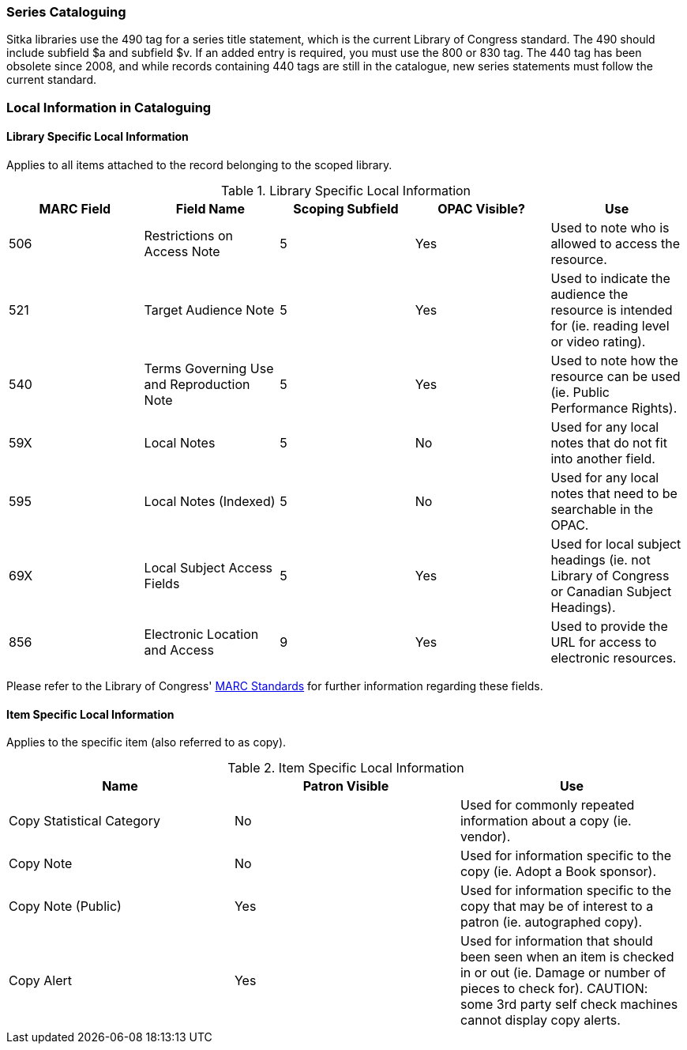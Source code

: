 Series Cataloguing
~~~~~~~~~~~~~~~~~~
(((Series)))


Sitka libraries use the 490 tag for a series title statement, which is the current Library of Congress standard. The 490 should include subfield $a and subfield $v.  If an added entry is required, you must use the 800 or 830 tag. The 440 tag has been obsolete since 2008, and while records containing 440 tags are still in the catalogue, new series statements must follow the current standard.


Local Information in Cataloguing
~~~~~~~~~~~~~~~~~~~~~~~~~~~~~~~~

Library Specific Local Information
^^^^^^^^^^^^^^^^^^^^^^^^^^^^^^^^^^
(((Local Information)))

Applies to all items attached to the record belonging to the scoped library.

.Library Specific Local Information
[options="header"]
|=============
|MARC Field|Field Name|Scoping Subfield|OPAC Visible?|Use
|506|Restrictions on Access Note|5|Yes|Used to note who is allowed to access the resource.
|521|Target Audience Note|5|Yes|Used to indicate the audience the resource is intended for (ie. reading level or video rating).
|540|Terms Governing Use and Reproduction Note|5|Yes|Used to note how the resource can be used (ie. Public Performance Rights).
|59X|Local Notes|5|No|Used for any local notes that do not fit into another field.
|595|Local Notes (Indexed)|5|No|Used for any local notes that need to be searchable in the OPAC.
|69X|Local Subject Access Fields|5|Yes|Used for local subject headings (ie. not Library of Congress or Canadian Subject Headings).
|856|Electronic Location and Access|9|Yes|Used to provide the URL for access to electronic resources.
|=============

Please refer to the Library of Congress' https://www.loc.gov/marc/[MARC Standards] for further
information regarding these fields.

Item Specific Local Information
^^^^^^^^^^^^^^^^^^^^^^^^^^^^^^^

Applies to the specific item (also referred to as copy).

.Item Specific Local Information
[options="header"]
|=============
|Name|Patron Visible|Use
|Copy Statistical Category|No|Used for commonly repeated information about a copy (ie. vendor).
|Copy Note|No|Used for information specific to the copy (ie. Adopt a Book sponsor).
|Copy Note (Public)|Yes|Used for information specific to the copy that may be of interest to a patron (ie. autographed copy).
|Copy Alert|Yes|Used for information that should been seen when an item is checked in or out (ie. Damage or number of pieces to check for). CAUTION: some 3rd party self check machines cannot display copy alerts.
|=============
